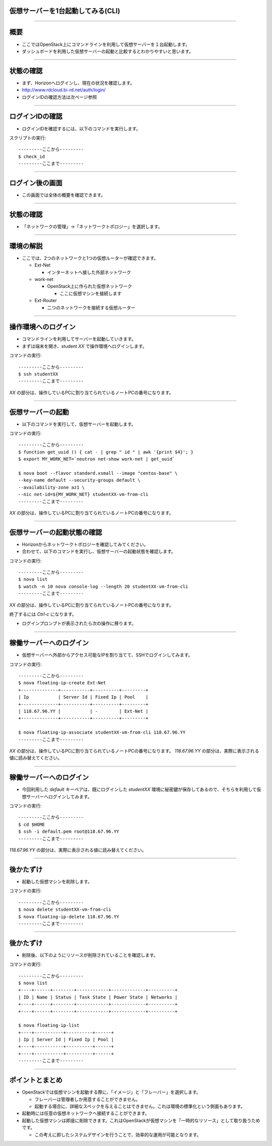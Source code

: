 仮想サーバーを1台起動してみる(CLI)
================

----

概要
================

- ここではOpenStack上にコマンドラインを利用して仮想サーバーを１台起動します。
- ダッシュボードを利用した仮想サーバーの起動と比較するとわかりやすいと思います。

----


状態の確認
================

- まず、Horizonへログインし、現在の状況を確認します。
- http://www.rdcloud.bi-rd.net/auth/login/
- ログインIDの確認方法は次ページ参照

.. image:: ./_assets/t1-c2/01_login.png
   :width: 40%

----


ログインIDの確認
================

- ログインIDを確認するには、以下のコマンドを実行します。

スクリプトの実行::

  ---------ここから---------
  $ check_id
  ---------ここまで---------

----


ログイン後の画面
================

- この画面では全体の概要を確認できます。

.. image:: ./_assets/c1-c2/02_overview.png
   :width: 100%


----

状態の確認
================

- 「ネットワークの管理」→「ネットワークトポロジー」を選択します。

.. image:: ./_assets/t1-c2/03_networks.png
   :width: 80%

----

環境の解説
================

- ここでは、2つのネットワークと1つの仮想ルーターが確認できます。

  - Ext-Net

    - インターネットへ接した外部ネットワーク

  - work-net

    - OpenStack上に作られた仮想ネットワーク

      - ここに仮想マシンを接続します

  - Ext-Router

    - 二つのネットワークを接続する仮想ルーター

----


操作環境へのログイン
================

- コマンドラインを利用してサーバーを起動していきます。
- まずは端末を開き、student *XX* で操作環境へログインします。

コマンドの実行::

  ---------ここから---------
  $ ssh studentXX
  ---------ここまで---------

*XX* の部分は、操作しているPCに割り当てられているノートPCの番号になります。

----


仮想サーバーの起動
================

- 以下のコマンドを実行して、仮想サーバーを起動します。

コマンドの実行::

  ---------ここから---------
  $ function get_uuid () { cat - | grep " id " | awk '{print $4}'; }
  $ export MY_WORK_NET=`neutron net-show work-net | get_uuid`

  $ nova boot --flavor standard.xsmall --image "centos-base" \
  --key-name default --security-groups default \
  --availability-zone az1 \
  --nic net-id=${MY_WORK_NET} studentXX-vm-from-cli
  ---------ここまで---------

*XX* の部分は、操作しているPCに割り当てられているノートPCの番号になります。

----


仮想サーバーの起動状態の確認
================

- Horizonからネットワークトポロジーを確認してみてください。
- 合わせて、以下のコマンドを実行し、仮想サーバーの起動状態を確認します。

コマンドの実行::

  ---------ここから---------
  $ nova list
  $ watch -n 10 nova console-log --length 20 studentXX-vm-from-cli
  ---------ここまで---------

*XX* の部分は、操作しているPCに割り当てられているノートPCの番号になります。

終了するには *Ctrl-c* になります。

- ログインプロンプトが表示されたら次の操作に移ります。

----


稼働サーバーへのログイン
================

- 仮想サーバーへ外部からアクセス可能なIPを割り当てて、SSHでログインしてみます。

コマンドの実行::

  ---------ここから---------
  $ nova floating-ip-create Ext-Net
  +--------------+-----------+----------+---------+
  | Ip           | Server Id | Fixed Ip | Pool    |
  +--------------+-----------+----------+---------+
  | 118.67.96.YY |           | -        | Ext-Net |
  +--------------+-----------+----------+---------+

  $ nova floating-ip-associate studentXX-vm-from-cli 118.67.96.YY
  ---------ここまで---------

*XX* の部分は、操作しているPCに割り当てられているノートPCの番号になります。
*118.67.96.YY* の部分は、実際に表示される値に読み替えてください。

----


稼働サーバーへのログイン
================

- 今回利用した *default* キーペアは、既にログインした *studentXX* 環境に秘密鍵が保存してあるので、そちらを利用して仮想サーバーへログインしてみます。

コマンドの実行::

  ---------ここから---------
  $ cd $HOME
  $ ssh -i default.pem root@118.67.96.YY
  ---------ここまで---------

*118.67.96.YY* の部分は、実際に表示される値に読み替えてください。

----


後かたずけ
================

- 起動した仮想マシンを削除します。

コマンドの実行::

  ---------ここから---------
  $ nova delete studentXX-vm-from-cli
  $ nova floating-ip-delete 118.67.96.YY
  ---------ここまで---------

----

後かたずけ
================

- 削除後、以下のようにリソースが削除されていることを確認します。

コマンドの実行::

  ---------ここから---------
  $ nova list
  +----+------+--------+------------+-------------+----------+
  | ID | Name | Status | Task State | Power State | Networks |
  +----+------+--------+------------+-------------+----------+
  +----+------+--------+------------+-------------+----------+

  $ nova floating-ip-list
  +----+-----------+----------+------+
  | Ip | Server Id | Fixed Ip | Pool |
  +----+-----------+----------+------+
  +----+-----------+----------+------+
  ---------ここまで---------

----


ポイントとまとめ
================

- OpenStackでは仮想マシンを起動する際に、「イメージ」と「フレーバー」を選択します。

  - フレーバーは管理者しか用意することができません。
  - 起動する場合に、詳細なスペックを与えることはできません。これは環境の標準化という側面もあります。

- 起動時には任意の仮想ネットワークへ接続することができます。

- 起動した仮想マシンは即座に削除できます。これはOpenStackが仮想マシンを「一時的なリソース」として取り扱うためです。

  - この考えに即したシステムデザインを行うことで、効率的な運用が可能となります。

